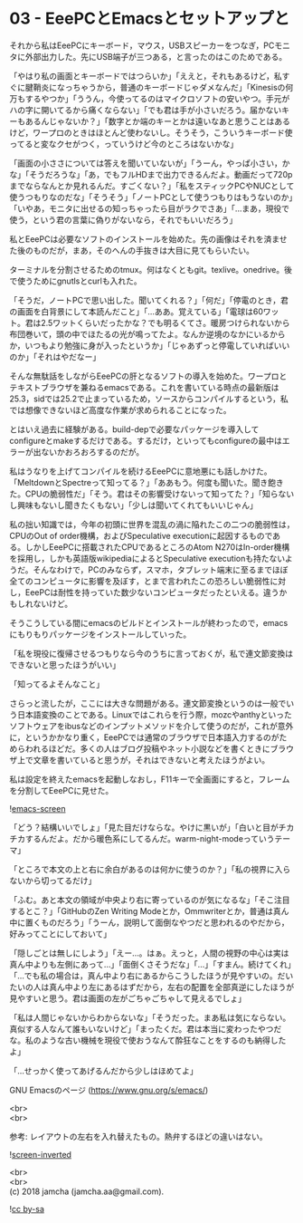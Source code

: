 #+OPTIONS: toc:nil
#+OPTIONS: \n:t

* 03 - EeePCとEmacsとセットアップと

  それから私はEeePCにキーボード，マウス，USBスピーカーをつなぎ，PCモニタに外部出力した。先にUSB端子が三つある，と言ったのはこのためである。

  「やはり私の画面とキーボードではつらいか」「ええと，それもあるけど，私すぐに腱鞘炎になっちゃうから，普通のキーボードじゃダメなんだ」「Kinesisの何万もするやつか」「ううん，今使ってるのはマイクロソフトの安いやつ。手元がハの字に開いてるから痛くならない」「でも君は手が小さいだろう。届かないキーもあるんじゃないか？」「数字とか端のキーとかは遠いなあと思うことはあるけど，ワープロのときはほとんど使わないし。そうそう，こういうキーボード使ってると変なクセがつく，っていうけど今のところはないかな」

  「画面の小ささについては答えを聞いていないが」「うーん，やっぱ小さい，かな」「そうだろうな」「あ，でもフルHDまで出力できるんだよ。動画だって720pまでならなんとか見れるんだ。すごくない？」「私をスティックPCやNUCとして使うつもりなのだな」「そうそう」「ノートPCとして使うつもりはもうないのか」「いやあ，モニタに出せるの知っちゃったら目がラクでさあ」「…まあ，現役で使う，という君の言葉に偽りがないなら，それでもいいだろう」

  私とEeePCは必要なソフトのインストールを始めた。先の画像はそれを済ませた後のものだが，まあ，そのへんの手抜きは大目に見てもらいたい。

  ターミナルを分割させるためのtmux。何はなくともgit。texlive。onedrive。後で使うためにgnutlsとcurlも入れた。

  「そうだ，ノートPCで思い出した。聞いてくれる？」「何だ」「停電のとき，君の画面を白背景にして本読んだこと」「…ああ。覚えている」「電球は60ワット。君は2.5ワットくらいだったかな？でも明るくてさ。暖房つけられないから布団巻いて，頭の中でほたるの光が鳴ってたよ。なんか逆境のなかにいるからか，いつもより勉強に身が入ったというか」「じゃあずっと停電していればいいのか」「それはやだなー」

  そんな無駄話をしながらEeePCの肝となるソフトの導入を始めた。ワープロとテキストブラウザを兼ねるemacsである。これを書いている時点の最新版は25.3，sidでは25.2で止まっているため，ソースからコンパイルするという，私では想像できないほど高度な作業が求められることになった。

  とはいえ過去に経験がある。build-depで必要なパッケージを導入してconfigureとmakeするだけである。するだけ，といってもconfigureの最中はエラーが出ないかおろおろするのだが。

  私はうなりを上げてコンパイルを続けるEeePCに意地悪にも話しかけた。「MeltdownとSpectreって知ってる？」「ああもう。何度も聞いた。聞き飽きた。CPUの脆弱性だ」「そう。君はその影響受けないって知ってた？」「知らないし興味もないし聞きたくもない」「少しは聞いてくれてもいいじゃん」

  私の拙い知識では，今年の初頭に世界を混乱の渦に陥れたこの二つの脆弱性は，CPUのOut of order機構，およびSpeculative executionに起因するものである。しかしEeePCに搭載されたCPUであるところのAtom N270はIn-order機構を採用し，しかも英語版wikipediaによるとSpeculative executionも持たないようだ。そんなわけで，PCのみならず，スマホ，タブレット端末に至るまでほぼ全てのコンピュータに影響を及ぼす，とまで言われたこの恐ろしい脆弱性に対し，EeePCは耐性を持っていた数少ないコンピュータだったといえる。違うかもしれないけど。

  そうこうしている間にemacsのビルドとインストールが終わったので，emacsにもりもりパッケージをインストールしていった。

  「私を現役に復帰させるつもりなら今のうちに言っておくが，私で連文節変換はできないと思ったほうがいい」

  「知ってるよそんなこと」

  さらっと流したが，ここには大きな問題がある。連文節変換というのは一般でいう日本語変換のことである。Linuxではこれらを行う際，mozcやanthyといったソフトウェアをibusなどのインプットメソッドを介して使うのだが，これが意外に，というかかなり重く，EeePCでは通常のブラウザで日本語入力するのがためらわれるほどだ。多くの人はブログ投稿やネット小説などを書くときにブラウザ上で文章を書いていると思うが，それはできないと考えたほうがよい。

  私は設定を終えたemacsを起動しなおし，F11キーで全画面にすると，フレームを分割してEeePCに見せた。

  ![[./gitbook/images/02.png][emacs-screen]]

  「どう？結構いいでしょ」「見た目だけならな。やけに黒いが」「白いと目がチカチカするんだよ。だから暖色系にしてるんだ。warm-night-modeっていうテーマ」

  「ところで本文の上と右に余白があるのは何かに使うのか？」「私の視界に入らないから切ってるだけ」

  「ふむ。あと本文の領域が中央より右に寄っているのが気になるな」「そこ注目するとこ？」「GitHubのZen Writing Modeとか，Ommwriterとか，普通は真ん中に置くものだろう」「うーん，説明して面倒なやつだと思われるのやだから，好みってことにしておいて」

  「隠しごとは無しにしよう」「えー…。はぁ。えっと，人間の視野の中心は実は真ん中よりも左側にあって…」「面倒くさそうだな」「…」「すまん。続けてくれ」「…でも私の場合は，真ん中より右にあるからこうしたほうが見やすいの。だいたいの人は真ん中より左にあるはずだから，左右の配置を全部真逆にしたほうが見やすいと思う。君は画面の左がごちゃごちゃして見えるでしょ」

  「私は人間じゃないからわからないな」「そうだった。まあ私は気にならない。真似する人なんて誰もいないけど」「まったくだ。君は本当に変わったやつだな。私のような古い機械を現役で使おうなんて酔狂なことをするのも納得したよ」

  「…せっかく使ってあげるんだから少しはほめてよ」

  GNU Emacsのページ (https://www.gnu.org/s/emacs/)

  <br>
  <br>

  参考: レイアウトの左右を入れ替えたもの。熱弁するほどの違いはない。

  ![[./gitbook/images/02b.png][screen-inverted]]

  <br>
  <br>
  (c) 2018 jamcha (jamcha.aa@gmail.com).

  ![[http://i.creativecommons.org/l/by-sa/4.0/88x31.png][cc by-sa]]
